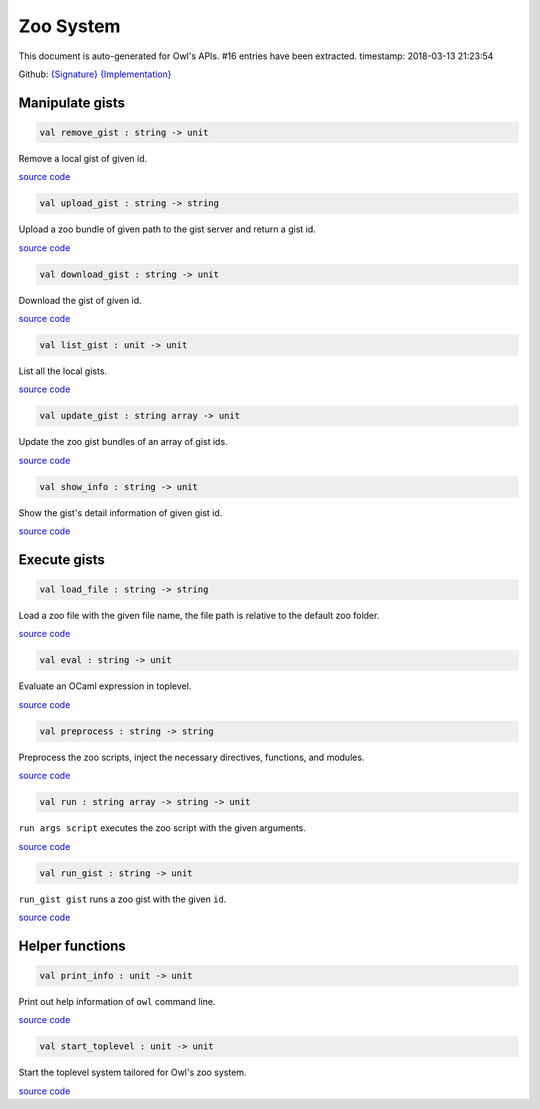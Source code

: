 Zoo System
===============================================================================

This document is auto-generated for Owl's APIs.
#16 entries have been extracted.
timestamp: 2018-03-13 21:23:54

Github:
`{Signature} <https://github.com/ryanrhymes/owl/tree/master/src/zoo/owl_zoo_cmd.mli>`_ 
`{Implementation} <https://github.com/ryanrhymes/owl/tree/master/src/zoo/owl_zoo_cmd.ml>`_



Manipulate gists
-------------------------------------------------------------------------------



.. code-block:: ocaml

  val remove_gist : string -> unit

Remove a local gist of given id.

`source code <https://github.com/ryanrhymes/owl/blob/master/src/zoo/owl_zoo_cmd.ml#L31>`__



.. code-block:: ocaml

  val upload_gist : string -> string

Upload a zoo bundle of given path to the gist server and return a gist id.

`source code <https://github.com/ryanrhymes/owl/blob/master/src/zoo/owl_zoo_cmd.ml#L38>`__



.. code-block:: ocaml

  val download_gist : string -> unit

Download the gist of given id.

`source code <https://github.com/ryanrhymes/owl/blob/master/src/zoo/owl_zoo_cmd.ml#L46>`__



.. code-block:: ocaml

  val list_gist : unit -> unit

List all the local gists.

`source code <https://github.com/ryanrhymes/owl/blob/master/src/zoo/owl_zoo_cmd.ml#L52>`__



.. code-block:: ocaml

  val update_gist : string array -> unit

Update the zoo gist bundles of an array of gist ids.

`source code <https://github.com/ryanrhymes/owl/blob/master/src/zoo/owl_zoo_cmd.ml#L59>`__



.. code-block:: ocaml

  val show_info : string -> unit

Show the gist's detail information of given gist id.

`source code <https://github.com/ryanrhymes/owl/blob/master/src/zoo/owl_zoo_cmd.ml#L72>`__



Execute gists
-------------------------------------------------------------------------------



.. code-block:: ocaml

  val load_file : string -> string

Load a zoo file with the given file name, the file path is relative to the default zoo folder.

`source code <https://github.com/ryanrhymes/owl/blob/master/src/zoo/owl_zoo_cmd.ml#L96>`__



.. code-block:: ocaml

  val eval : string -> unit

Evaluate an OCaml expression in toplevel.

`source code <https://github.com/ryanrhymes/owl/blob/master/src/zoo/owl_zoo_cmd.ml#L9>`__



.. code-block:: ocaml

  val preprocess : string -> string

Preprocess the zoo scripts, inject the necessary directives, functions, and modules.

`source code <https://github.com/ryanrhymes/owl/blob/master/src/zoo/owl_zoo_cmd.ml#L16>`__



.. code-block:: ocaml

  val run : string array -> string -> unit

``run args script`` executes the zoo script with the given arguments.

`source code <https://github.com/ryanrhymes/owl/blob/master/src/zoo/owl_zoo_cmd.ml#L104>`__



.. code-block:: ocaml

  val run_gist : string -> unit

``run_gist gist`` runs a zoo gist with the given ``id``.

`source code <https://github.com/ryanrhymes/owl/blob/master/src/zoo/owl_zoo_cmd.ml#L111>`__



Helper functions
-------------------------------------------------------------------------------



.. code-block:: ocaml

  val print_info : unit -> unit

Print out help information of ``owl`` command line.

`source code <https://github.com/ryanrhymes/owl/blob/master/src/zoo/owl_zoo_cmd.ml#L118>`__



.. code-block:: ocaml

  val start_toplevel : unit -> unit

Start the toplevel system tailored for Owl's zoo system.

`source code <https://github.com/ryanrhymes/owl/blob/master/src/zoo/owl_zoo_cmd.ml#L135>`__



